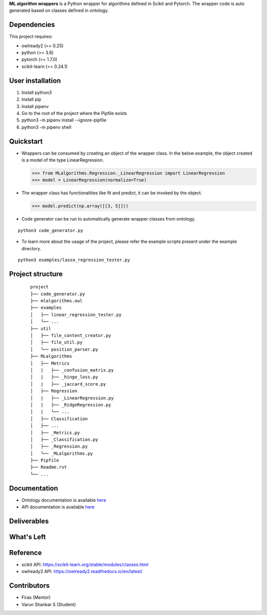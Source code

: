 .. -*- mode: rst -*-


.. |PythonVersion| image:: https://img.shields.io/badge/python-3.6%20%7C%203.7%20%7C%203.8-blue
.. _PythonVersion: https://img.shields.io/badge/python-3.6%20%7C%203.7%20%7C%203.8-blue

.. |PythonMinVersion| replace:: 3.6
.. |owlready2MinVersion| replace:: 0.25
.. |Scikit-learnMinVersion| replace:: 0.24.1
.. |PytorchMinVersion| replace:: 1.7.0

**ML algorithm wrappers** is a Python wrapper for algorithms defined in Scikit and Pytorch. The wrapper code is auto generated based on classes defined in ontology.


Dependencies
----------------

This project requires:

- owlready2 (== |owlready2MinVersion|)
- python (>= |PythonMinVersion|)
- pytorch (>= |PytorchMinVersion|)
- scikit-learn (>= |Scikit-learnMinVersion|)

User installation
----------------

1. Install python3
2. Install pip
3. Install pipenv
4. Go to the root of the project where the Pipfile exists
5. python3 -m pipenv install --ignore-pipfile
6. python3 -m pipenv shell

Quickstart
----------------

* Wrappers can be consumed by creating an object of the wrapper class. In the below example, the object created is a model of the type LinearRegression.

  >>> from MLalgorithms.Regression._LinearRegression import LinearRegression
  >>> model = LinearRegression(normalize=True)

* The wrapper class has functionalities like fit and predict, it can be invoked by the object.

  >>> model.predict(np.array([[3, 5]]))

* Code generator can be run to automatically generate wrapper classes from ontology.
::

      python3 code_generator.py

* To learn more about the usage of the project, please refer the example scripts present under the example directory.
::

      python3 examples/lasso_regression_tester.py

Project structure
----------------
 ::

    project
    ├── code_generator.py
    ├── mlalgorithms.owl
    ├── examples          
    │   ├── linear_regression_tester.py
    │   └── ...
    ├── util          
    │   ├── file_content_creator.py          
    │   ├── file_util.py
    │   └── position_parser.py
    ├── MLalgorithms          
    │   ├── Metrics          
    │   |   ├── _confusion_matrix.py          
    │   |   ├── _hinge_loss.py          
    │   |   ├── _jaccard_score.py          
    │   ├── Regression          
    │   |   ├── _LinearRegression.py
    │   |   ├── _RidgeRegression.py
    │   |   └── ...          
    │   ├── Classification
    │   ├── ...          
    │   ├── _Metrics.py          
    │   ├── _Classification.py
    │   ├── _Regression.py
    │   └── _MLalgorithms.py
    ├── Pipfile          
    ├── Readme.rst
    └── ...

Documentation
----------------
.. _onto_doc: /docs/Ontology%20Structure.md
.. _tutorial: /docs/API.md

- Ontology documentation is available `here <onto_doc_>`_

- API documentation is available `here <tutorial_>`_

Deliverables
----------------


What's Left
----------------


Reference
----------------

- scikit API: https://scikit-learn.org/stable/modules/classes.html
- owlready2 API: https://owlready2.readthedocs.io/en/latest/

Contributors
----------------

- Firas (Mentor)
- Varun Shankar S (Student)

